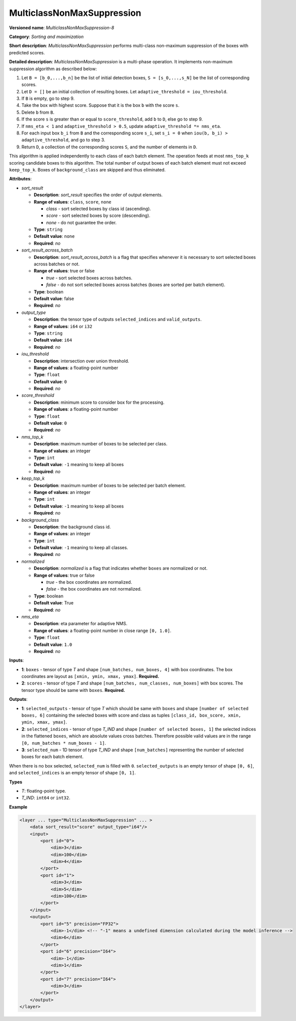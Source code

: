 MulticlassNonMaxSuppression
===========================


.. meta::
  :description: Learn about MulticlassNonMaxSuppression-8 - a sorting and
                maximization operation, which can be performed on two required
                input tensors.

**Versioned name**: *MulticlassNonMaxSuppression-8*

**Category**: *Sorting and maximization*

**Short description**: *MulticlassNonMaxSuppression* performs multi-class non-maximum suppression of the boxes with predicted scores.

**Detailed description**: *MulticlassNonMaxSuppression* is a multi-phase operation. It implements non-maximum suppression algorithm as described below:

1. Let ``B = [b_0,...,b_n]`` be the list of initial detection boxes, ``S = [s_0,...,s_N]`` be  the list of corresponding scores.
2. Let ``D = []`` be an initial collection of resulting boxes. Let ``adaptive_threshold = iou_threshold``.
3. If ``B`` is empty, go to step 9.
4. Take the box with highest score. Suppose that it is the box ``b`` with the score ``s``.
5. Delete ``b`` from ``B``.
6. If the score ``s`` is greater than or equal to ``score_threshold``,  add ``b`` to ``D``, else go to step 9.
7. If ``nms_eta < 1`` and ``adaptive_threshold > 0.5``, update ``adaptive_threshold *= nms_eta``.
8. For each input box ``b_i`` from ``B`` and the corresponding score ``s_i``, set ``s_i = 0`` when ``iou(b, b_i) > adaptive_threshold``, and go to step 3.
9. Return ``D``, a collection of the corresponding scores ``S``, and the number of elements in ``D``.

This algorithm is applied independently to each class of each batch element. The operation feeds at most ``nms_top_k`` scoring candidate boxes to this algorithm.
The total number of output boxes of each batch element must not exceed ``keep_top_k``.
Boxes of ``background_class`` are skipped and thus eliminated.

**Attributes**:

* *sort_result*

  * **Description**: *sort_result* specifies the order of output elements.
  * **Range of values**: ``class``, ``score``, ``none``

    * *class* - sort selected boxes by class id (ascending).
    * *score* - sort selected boxes by score (descending).
    * *none* - do not guarantee the order.

  * **Type**: ``string``
  * **Default value**: ``none``
  * **Required**: *no*

* *sort_result_across_batch*

  * **Description**: *sort_result_across_batch* is a flag that specifies whenever it is necessary to sort selected boxes across batches or not.
  * **Range of values**: true or false

    * *true* - sort selected boxes across batches.
    * *false* - do not sort selected boxes across batches (boxes are sorted per batch element).

  * **Type**: boolean
  * **Default value**: false
  * **Required**: *no*

* *output_type*

  * **Description**: the tensor type of outputs ``selected_indices`` and ``valid_outputs``.
  * **Range of values**: ``i64`` or ``i32``
  * **Type**: ``string``
  * **Default value**: ``i64``
  * **Required**: *no*

* *iou_threshold*

  * **Description**: intersection over union threshold.
  * **Range of values**: a floating-point number
  * **Type**: ``float``
  * **Default value**: ``0``
  * **Required**: *no*

* *score_threshold*

  * **Description**: minimum score to consider box for the processing.
  * **Range of values**: a floating-point number
  * **Type**: ``float``
  * **Default value**: ``0``
  * **Required**: *no*

* *nms_top_k*

  * **Description**: maximum number of boxes to be selected per class.
  * **Range of values**: an integer
  * **Type**: ``int``
  * **Default value**: ``-1`` meaning to keep all boxes
  * **Required**: *no*

* *keep_top_k*

  * **Description**: maximum number of boxes to be selected per batch element.
  * **Range of values**: an integer
  * **Type**: ``int``
  * **Default value**: ``-1`` meaning to keep all boxes
  * **Required**: *no*

* *background_class*

  * **Description**: the background class id.
  * **Range of values**: an integer
  * **Type**: ``int``
  * **Default value**: ``-1`` meaning to keep all classes.
  * **Required**: *no*

* *normalized*

  * **Description**: *normalized* is a flag that indicates whether ``boxes`` are normalized or not.
  * **Range of values**: true or false

    * *true* - the box coordinates are normalized.
    * *false* - the box coordinates are not normalized.

  * **Type**: boolean
  * **Default value**: True
  * **Required**: *no*

* *nms_eta*

  * **Description**: eta parameter for adaptive NMS.
  * **Range of values**: a floating-point number in close range ``[0, 1.0]``.
  * **Type**: ``float``
  * **Default value**: ``1.0``
  * **Required**: *no*

**Inputs**:

* **1**: ``boxes`` - tensor of type *T* and shape ``[num_batches, num_boxes, 4]`` with box coordinates. The box coordinates are layout as ``[xmin, ymin, xmax, ymax]``. **Required.**

* **2**: ``scores`` - tensor of type *T* and shape ``[num_batches, num_classes, num_boxes]`` with box scores. The tensor type should be same with ``boxes``. **Required.**

**Outputs**:

* **1**: ``selected_outputs`` - tensor of type *T* which should be same with ``boxes`` and shape ``[number of selected boxes, 6]`` containing the selected boxes with score and class as tuples ``[class_id, box_score, xmin, ymin, xmax, ymax]``.

* **2**: ``selected_indices`` - tensor of type *T_IND* and shape ``[number of selected boxes, 1]`` the selected indices in the flattened ``boxes``, which are absolute values cross batches. Therefore possible valid values are in the range ``[0, num_batches * num_boxes - 1]``.

* **3**: ``selected_num`` - 1D tensor of type *T_IND* and shape ``[num_batches]`` representing the number of selected boxes for each batch element.

When there is no box selected, ``selected_num`` is filled with ``0``. ``selected_outputs`` is an empty tensor of shape ``[0, 6]``, and ``selected_indices`` is an empty tensor of shape ``[0, 1]``.

**Types**

* *T*: floating-point type.

* *T_IND*: ``int64`` or ``int32``.

**Example**

.. code-block:: cpp

   <layer ... type="MulticlassNonMaxSuppression" ... >
       <data sort_result="score" output_type="i64"/>
       <input>
           <port id="0">
               <dim>3</dim>
               <dim>100</dim>
               <dim>4</dim>
           </port>
           <port id="1">
               <dim>3</dim>
               <dim>5</dim>
               <dim>100</dim>
           </port>
       </input>
       <output>
           <port id="5" precision="FP32">
               <dim>-1</dim> <!-- "-1" means a undefined dimension calculated during the model inference -->
               <dim>6</dim>
           </port>
           <port id="6" precision="I64">
               <dim>-1</dim>
               <dim>1</dim>
           </port>
           <port id="7" precision="I64">
               <dim>3</dim>
           </port>
       </output>
   </layer>



